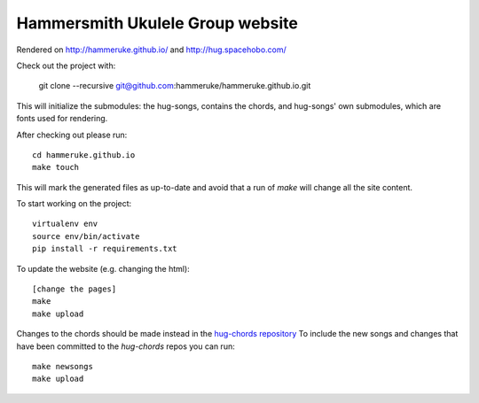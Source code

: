 Hammersmith Ukulele Group website
=================================

Rendered on http://hammeruke.github.io/ and http://hug.spacehobo.com/

Check out the project with:

    git clone --recursive git@github.com:hammeruke/hammeruke.github.io.git

This will initialize the submodules: the hug-songs, contains the chords, and
hug-songs' own submodules, which are fonts used for rendering.

After checking out please run::

    cd hammeruke.github.io
    make touch

This will mark the generated files as up-to-date and avoid that a run of
`make` will change all the site content.

To start working on the project::

    virtualenv env
    source env/bin/activate
    pip install -r requirements.txt

To update the website (e.g. changing the html)::

    [change the pages]
    make
    make upload

Changes to the chords should be made instead in the `hug-chords repository`__
To include the new songs and changes that have been committed to the
`hug-chords` repos you can run::

    make newsongs
    make upload

.. __: https://github.com/hammeruke/hug-chords

